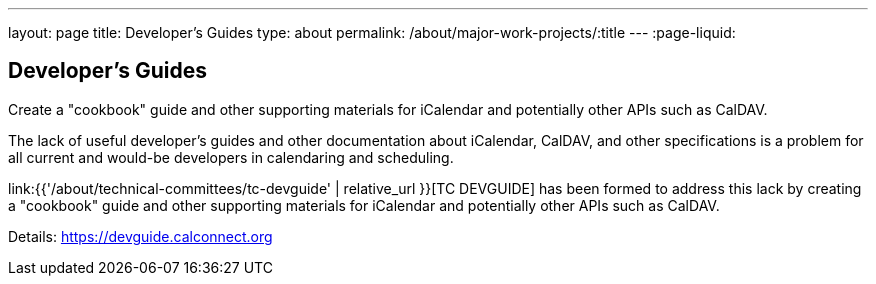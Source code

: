 ---
layout: page
title: Developer's Guides
type: about
permalink: /about/major-work-projects/:title
---
:page-liquid:

== Developer's Guides

Create a "cookbook" guide and other supporting
materials for iCalendar and potentially other APIs such as CalDAV.

The lack of useful developer's guides and other documentation about
iCalendar, CalDAV, and other specifications is a problem for all current
and would-be developers in calendaring and scheduling.

link:{{'/about/technical-committees/tc-devguide' | relative_url }}[TC DEVGUIDE] has been formed to address this
lack by creating a "cookbook" guide and other supporting materials for
iCalendar and potentially other APIs such as CalDAV.

Details: https://devguide.calconnect.org
